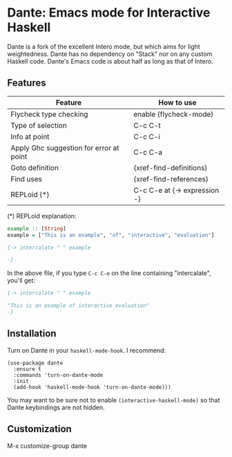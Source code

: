 * Dante: Emacs mode for Interactive Haskell

[[http://stable.melpa.org/packages/dante-badge.svg]]

Dante is a fork of the excellent Intero mode, but which aims for light
weightedness. Dante has no dependency on "Stack" nor on any custom
Haskell code. Dante's Emacs code is about half as long as that of Intero.

** Features

| Feature                                 | How to use                   |
|-----------------------------------------+------------------------------|
| Flycheck type checking                  | enable (flycheck-mode)       |
| Type of selection                       | C-c C-t                      |
| Info at point                           | C-c C-i                      |
| Apply Ghc suggestion for error at point | C-c C-a                      |
| Goto definition                         | (xref-find-definitions)      |
| Find uses                               | (xref-find-references)       |
| REPLoid (*)                             | C-c C-e at {-> expression -} |

(*) REPLoid explanation: 

#+BEGIN_SRC Haskell
example :: [String]
example = ["This is an example", "of", "interactive", "evaluation"]

{-> intercalate " " example

-}
#+END_SRC
In the above file, if you type ~C-c C-e~ on the line containing
"intercalate", you'll get:

#+BEGIN_SRC haskell
{-> intercalate " " example

"This is an example of interactive evaluation"
-}
#+END_SRC

** Installation

Turn on Dante in your ~haskell-mode-hook~. I recommend:

#+BEGIN_SRC elisp
  (use-package dante
    :ensure t
    :commands 'turn-on-dante-mode
    :init
    (add-hook 'haskell-mode-hook 'turn-on-dante-mode)))
#+END_SRC

You may want to be sure not to enable ~(interactive-haskell-mode)~ so
that Dante keybindings are not hidden.

** Customization

M-x customize-group dante
